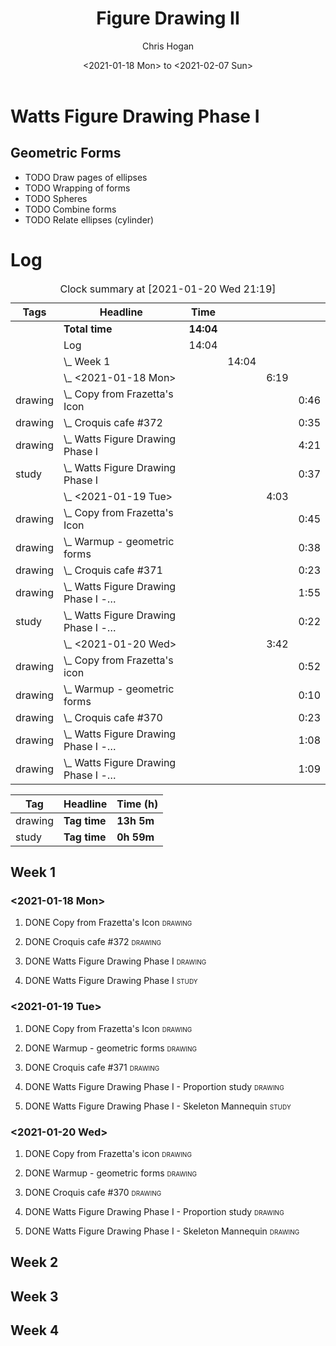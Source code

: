 #+TITLE: Figure Drawing II
#+AUTHOR: Chris Hogan
#+DATE: <2021-01-18 Mon> to <2021-02-07 Sun>
#+STARTUP: nologdone

* Watts Figure Drawing Phase I
** Geometric Forms
   - TODO Draw pages of ellipses
   - TODO Wrapping of forms
   - TODO Spheres
   - TODO Combine forms
   - TODO Relate ellipses (cylinder)

* Log
#+BEGIN: clocktable :scope subtree :maxlevel 6 :tags t
#+CAPTION: Clock summary at [2021-01-20 Wed 21:19]
| Tags    | Headline                                  | Time    |       |      |      |
|---------+-------------------------------------------+---------+-------+------+------|
|         | *Total time*                              | *14:04* |       |      |      |
|---------+-------------------------------------------+---------+-------+------+------|
|         | Log                                       | 14:04   |       |      |      |
|         | \_  Week 1                                |         | 14:04 |      |      |
|         | \_    <2021-01-18 Mon>                    |         |       | 6:19 |      |
| drawing | \_      Copy from Frazetta's Icon         |         |       |      | 0:46 |
| drawing | \_      Croquis cafe #372                 |         |       |      | 0:35 |
| drawing | \_      Watts Figure Drawing Phase I      |         |       |      | 4:21 |
| study   | \_      Watts Figure Drawing Phase I      |         |       |      | 0:37 |
|         | \_    <2021-01-19 Tue>                    |         |       | 4:03 |      |
| drawing | \_      Copy from Frazetta's Icon         |         |       |      | 0:45 |
| drawing | \_      Warmup - geometric forms          |         |       |      | 0:38 |
| drawing | \_      Croquis cafe #371                 |         |       |      | 0:23 |
| drawing | \_      Watts Figure Drawing Phase I -... |         |       |      | 1:55 |
| study   | \_      Watts Figure Drawing Phase I -... |         |       |      | 0:22 |
|         | \_    <2021-01-20 Wed>                    |         |       | 3:42 |      |
| drawing | \_      Copy from Frazetta's icon         |         |       |      | 0:52 |
| drawing | \_      Warmup - geometric forms          |         |       |      | 0:10 |
| drawing | \_      Croquis cafe #370                 |         |       |      | 0:23 |
| drawing | \_      Watts Figure Drawing Phase I -... |         |       |      | 1:08 |
| drawing | \_      Watts Figure Drawing Phase I -... |         |       |      | 1:09 |
#+END:
#+BEGIN: clocktable-by-tag :scope subtree :maxlevel 6 :match ("drawing" "study")
| Tag     | Headline   | Time (h) |
|---------+------------+----------|
| drawing | *Tag time* | *13h 5m* |
|---------+------------+----------|
| study   | *Tag time* | *0h 59m* |

#+END:

** Week 1
*** <2021-01-18 Mon>
**** DONE Copy from Frazetta's Icon                                 :drawing:
     :LOGBOOK:
     CLOCK: [2021-01-18 Mon 08:09]--[2021-01-18 Mon 08:55] =>  0:46
     :END:
**** DONE Croquis cafe #372                                        :drawing:
     :LOGBOOK:
     CLOCK: [2021-01-18 Mon 10:05]--[2021-01-18 Mon 10:40] =>  0:35
     :END:
**** DONE Watts Figure Drawing Phase I                              :drawing:
     :LOGBOOK:
     CLOCK: [2021-01-18 Mon 18:19]--[2021-01-18 Mon 19:09] =>  0:50
     CLOCK: [2021-01-18 Mon 13:19]--[2021-01-18 Mon 15:50] =>  2:31
     CLOCK: [2021-01-18 Mon 10:51]--[2021-01-18 Mon 11:51] =>  1:00
     :END:
**** DONE Watts Figure Drawing Phase I                                :study:
     :LOGBOOK:
     CLOCK: [2021-01-18 Mon 19:11]--[2021-01-18 Mon 19:48] =>  0:37
     :END:
*** <2021-01-19 Tue>
**** DONE Copy from Frazetta's Icon                                 :drawing:
     :LOGBOOK:
     CLOCK: [2021-01-19 Tue 06:42]--[2021-01-19 Tue 07:27] =>  0:45
     :END:
**** DONE Warmup - geometric forms                                  :drawing:
     :LOGBOOK:
     CLOCK: [2021-01-19 Tue 18:08]--[2021-01-19 Tue 18:46] =>  0:38
     :END:
**** DONE Croquis cafe #371                                         :drawing:
     :LOGBOOK:
     CLOCK: [2021-01-19 Tue 18:47]--[2021-01-19 Tue 19:10] =>  0:23
     :END:
**** DONE Watts Figure Drawing Phase I - Proportion study           :drawing:
     :LOGBOOK:
     CLOCK: [2021-01-19 Tue 20:55]--[2021-01-19 Tue 21:37] =>  0:42
     CLOCK: [2021-01-19 Tue 19:18]--[2021-01-19 Tue 20:31] =>  1:13
     :END:
**** DONE Watts Figure Drawing Phase I - Skeleton Mannequin           :study:
     :LOGBOOK:
     CLOCK: [2021-01-19 Tue 20:33]--[2021-01-19 Tue 20:55] =>  0:22
     :END:
*** <2021-01-20 Wed>
**** DONE Copy from Frazetta's icon                                 :drawing:
     :LOGBOOK:
     CLOCK: [2021-01-20 Wed 06:36]--[2021-01-20 Wed 07:28] =>  0:52
     :END:
**** DONE Warmup - geometric forms                                  :drawing:
     :LOGBOOK:
     CLOCK: [2021-01-20 Wed 18:28]--[2021-01-20 Wed 18:38] =>  0:10
     :END:
**** DONE Croquis cafe #370                                         :drawing:
     :LOGBOOK:
     CLOCK: [2021-01-20 Wed 18:38]--[2021-01-20 Wed 19:01] =>  0:23
     :END:
**** DONE Watts Figure Drawing Phase I - Proportion study           :drawing:
     :LOGBOOK:
     CLOCK: [2021-01-20 Wed 19:02]--[2021-01-20 Wed 20:10] =>  1:08
     :END:
**** DONE Watts Figure Drawing Phase I - Skeleton Mannequin         :drawing:
     :LOGBOOK:
     CLOCK: [2021-01-20 Wed 20:10]--[2021-01-20 Wed 21:19] =>  1:09
     :END:
** Week 2
** Week 3
** Week 4
